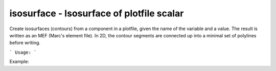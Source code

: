 .. highlight:: bash


isosurface - Isosurface of plotfile scalar
******************************************

Create isosurfaces (contours) from a component in a plotfile, given the name of the variable and a value.
The result is written as an MEF (Marc's element file). In 2D, the contour segments are connected up into 
a minimal set of polylines before writing.


```
Usage:
```

Example:

